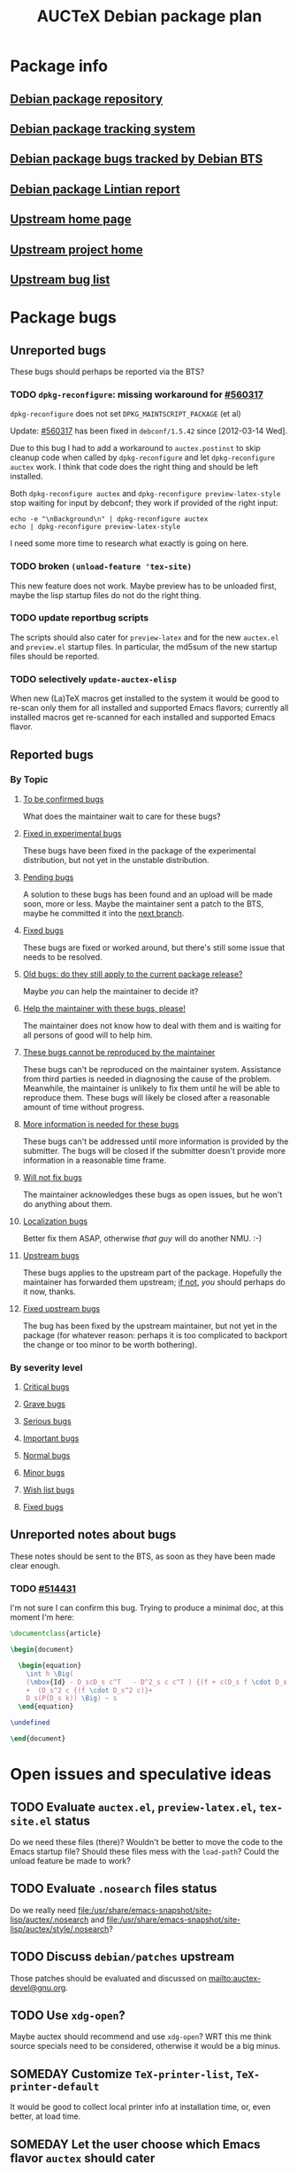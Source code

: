 #+TITLE: AUCTeX Debian package plan

* Package info
** [[alioth][Debian package repository]]
** [[pts][Debian package tracking system]]
** [[bts][Debian package bugs tracked by Debian BTS]]
** [[lintian][Debian package Lintian report]]
** [[home][Upstream home page]]
** [[savannah][Upstream project home]]
** [[buglist][Upstream bug list]]

* Package bugs
** Unreported bugs
These bugs should perhaps be reported via the BTS?
*** TODO =dpkg-reconfigure=: missing workaround for [[bug:560317][#560317]]
=dpkg-reconfigure= does not set =DPKG_MAINTSCRIPT_PACKAGE= (et al)

Update: [[bug:560317][#560317]] has been fixed in =debconf/1.5.42= since [2012-03-14 Wed].

Due to this bug I had to add a workaround to =auctex.postinst= to skip cleanup
code when called by =dpkg-reconfigure= and let =dpkg-reconfigure auctex=
work.  I think that code does the right thing and should be left installed.

Both =dpkg-reconfigure auctex= and =dpkg-reconfigure preview-latex-style= stop
waiting for input by debconf; they work if provided of the right input:
: echo -e "\nBackground\n" | dpkg-reconfigure auctex
: echo | dpkg-reconfigure preview-latex-style
I need some more time to research what exactly is going on here.
*** TODO broken =(unload-feature 'tex-site)=
This new feature does not work.  Maybe preview has to be unloaded first, maybe
the lisp startup files do not do the right thing.
*** TODO update reportbug scripts
The scripts should also cater for =preview-latex= and for the new =auctex.el=
and =preview.el= startup files.  In particular, the md5sum of the new startup
files should be reported.
*** TODO selectively =update-auctex-elisp=
When new (La)TeX macros get installed to the system it would be good to
re-scan only them for all installed and supported Emacs flavors; currently all
installed macros get re-scanned for each installed and supported Emacs flavor.
** Reported bugs
*** By Topic
**** [[http://bugs.debian.org/cgi-bin/pkgreport.cgi?src%3Dauctex%3Bexclude%3Dtags%253Aconfirmed%3Bexclude%3Dtags%253Awontfix][To be confirmed bugs]]
What does the maintainer wait to care for these bugs?
**** [[usertag:fixed-in-experimental][Fixed in experimental bugs]]
These bugs have been fixed in the package of the experimental
distribution, but not yet in the unstable distribution.
**** [[usertag:pending][Pending bugs]]
A solution to these bugs has been found and an upload will be made soon,
more or less.  Maybe the maintainer sent a patch to the BTS, maybe he
committed it into the [[http://anonscm.debian.org/gitweb/?p%3Dusers/salve/auctex.git%3Ba%3Dshortlog%3Bh%3Drefs/heads/next][next branch]].
**** [[usertag:fixed][Fixed bugs]]
These bugs are fixed or worked around, but there's still some issue that
needs to be resolved.
**** [[usertag:old-bug-does-this-still-apply-today-p][Old bugs: do they still apply to the current package release?]]
Maybe /you/ can help the maintainer to decide it?
**** [[usertag:help][Help the maintainer with these bugs, please!]]
The maintainer does not know how to deal with them and is waiting for all
persons of good will to help him.
**** [[usertag:unreproducible][These bugs cannot be reproduced by the maintainer]]
These bugs can't be reproduced on the maintainer system.  Assistance from
third parties is needed in diagnosing the cause of the problem.  Meanwhile,
the maintainer is unlikely to fix them until he will be able to reproduce
them.  These bugs will likely be closed after a reasonable amount of time
without progress.
**** [[usertag:moreinfo][More information is needed for these bugs]]
These bugs can't be addressed until more information is provided by the
submitter.  The bugs will be closed if the submitter doesn't provide more
information in a reasonable time frame.
**** [[usertag:wontfix][Will not fix bugs]]
The maintainer acknowledges these bugs as open issues, but he won't do
anything about them.
**** [[usertag:l10n][Localization bugs]]
Better fix them ASAP, otherwise /that guy/ will do another NMU. :-)
**** [[usertag:upstream][Upstream bugs]]
These bugs applies to the upstream part of the package.  Hopefully the
maintainer has forwarded them upstream; [[http://bugs.debian.org/cgi-bin/pkgreport.cgi?src%3Dauctex%3Brepeatmerged%3Don%3Btag%3Dupstream%3Bexclude%3Dforwarded%253A%2540][if not]], /you/ should perhaps do it
now, thanks.
**** [[usertag:fixed-upstream][Fixed upstream bugs]]
The bug has been fixed by the upstream maintainer, but not yet in the
package (for whatever reason: perhaps it is too complicated to backport
the change or too minor to be worth bothering).
*** By severity level
**** [[severity:critical][Critical bugs]]
**** [[severity:grave][Grave bugs]]
**** [[severity:serious][Serious bugs]]
**** [[severity:important][Important bugs]]
**** [[severity:normal][Normal bugs]]
**** [[severity:minor][Minor bugs]]
**** [[severity:wishlist][Wish list bugs]]
**** [[severity:fixed][Fixed bugs]]
** Unreported notes about bugs
These notes should be sent to the BTS, as soon as they have been made
clear enough.
*** TODO [[bug:514431][#514431]]
I'm not sure I can confirm this bug.  Trying to produce a minimal doc, at
this moment I'm here:
#+begin_src LaTeX
  \documentclass{article}
  
  \begin{document}
  
    \begin{equation}
      \int h \Big(
      (\mbox{Id} - D_scD_s c^T   - D^2_s c c^T ) {(f + c(D_s f \cdot D_s c)) }
      +  (D_s^2 c {(f \cdot D_s^2 c)}+
      D_s(P(D_s k)) \Big) ~ s
    \end{equation}
  
  \undefined
  
  \end{document}
#+end_src

* Open issues and speculative ideas
** TODO Evaluate =auctex.el=, =preview-latex.el=, =tex-site.el= status
Do we need these files (there)?  Wouldn't be better to move the code to the
Emacs startup file?  Should these files mess with the =load-path=?  Could the
unload feature be made to work?
** TODO Evaluate =.nosearch= files status
Do we really need
<file:/usr/share/emacs-snapshot/site-lisp/auctex/.nosearch> and
<file:/usr/share/emacs-snapshot/site-lisp/auctex/style/.nosearch>?
** TODO Discuss =debian/patches= upstream
Those patches should be evaluated and discussed on
<mailto:auctex-devel@gnu.org>.
** TODO Use =xdg-open=?
Maybe auctex should recommend and use =xdg-open=?  WRT this me think source
specials need to be considered, otherwise it would be a big minus.
** SOMEDAY Customize =TeX-printer-list=, =TeX-printer-default=
It would be good to collect local printer info at installation time, or,
even better, at load time.
** SOMEDAY Let the user choose which Emacs flavor =auctex= should cater
What about letting the user choose which Emacs flavor AUCTeX should byte
compile and be activated for?

Upstream supported flavors should be on by default, the user could however
choose to /switch them off/, whatever this might mean.

Unsupported flavors could be dynamically added to the list of /switched on/
flavors to be byte compiled and activated for; something sane should be
decided in case of failures, however.

Also see [[bug:378577][#378577]].
** SOMEDAY XEmacs integration
XEmacs includes its own AUCTeX: if the Debian =auctex= package were to provide
an upgrade, it should be careful to avoid =load-path= conflicts, both for the
byte compiled files as well as for the source elisp files.  Moreover, upstream
says that there are not so many feedback by AUCTeX XEmacs users, and states
that GNU Emacs is much better supported.  Is it worth to cater for XEmacs in
the Debian =auctex= package?

* Repository layout info
** Branches
*** =master=
Stable integration branch; Debian package releases happen here.
- Not meant to be rebased: this branch records /the/ official history of the
  Debian package, which should be as linear as possible, but for upstream
  releases merges.
- Therefore, this branch is meant to be fast forward merged with =next= as
  soon as =next= graduates to releasable status.
*** =next=
Unstable integration branch; commits meant to be included into the next Debian
package release can be reached from here.
- *It will be rebased* to rewrite history in the most convenient way.[fn:1:
  After the subjective maintainer point of view, of course.]
- Adding commits to this branch is a honest promise from the maintainer that
  they should be included into the next Debian package release; however, the
  final call will be taken at package release time.
*** =bpo/*=
These branches record all of the Debian backports the maintainer is aware of.
*** =nmu/*=
These branches record all of the Debian NMUs the maintainer is aware of.
*** =upstream=
The usual branch tracking upstream releases.  Sometimes it could also track
upstream snapshots, as the maintainer sees fit.
- Not meant to be rebased: this branch records /the/ official history of the
  upstream releases packaged for Debian, which should be linear.
- This branch is meant to be merged into =master= to include new upstream
  releases.
*** =pristine-tar=
The usual auxiliary branch storing deltas for =pristine-tar= to be able to
recreate exact copies of upstream tarballs.
*** =plan=
If you are reading these notes, you have probably already understood what this
branch is for.
** Tags
*** =debian/*=
These tag official Debian package releases, by the maintainer.  Special ones
of the form =debian/release/*= tag Debian package releases which have been
included in Debian distribution releases.
*** =bpo/*=
These tag Debian backports.
*** =nmu/*=
These tag Debian NMUs.
*** =upstream/*=
These tag upstream releases.

* Uninteresting org init stuff, local variables, local words
:PROPERTIES:
:VISIBILITY: folded
:END:
#+STARTUP: content fninline hidestars
#+LINK: alioth http://anonscm.debian.org/gitweb/?p=users/salve/auctex.git;a=summary
#+LINK: pts http://packages.qa.debian.org/a/auctex.html
#+LINK: bts http://bugs.debian.org/cgi-bin/pkgreport.cgi?repeatmerged=yes&src=auctex
#+LINK: bug http://bugs.debian.org/cgi-bin/bugreport.cgi?bug=
#+LINK: usertag http://bugs.debian.org/cgi-bin/pkgreport.cgi?src=auctex;repeatmerged=on;users=auctex@packages.debian.org;tag=
#+LINK: severity http://bugs.debian.org/cgi-bin/pkgreport.cgi?src=auctex;repeatmerged=on;severity=
#+LINK: lintian http://lintian.debian.org/maintainer/salve@debian.org.html#auctex
#+LINK: home http://www.gnu.org/software/auctex/
#+LINK: savannah http://savannah.gnu.org/projects/auctex
#+LINK: buglist http://lists.gnu.org/archive/html/bug-auctex/
#- local variables:
#- fill-column: 78
#- ispell-local-dictionary: "american"
#- end:
# LocalWords:  BTS TODO reportbug AUCTeX PTS Lintian Savannah dpkg postinst
# LocalWords:  NMU NMUs LaTeX rebased backports
